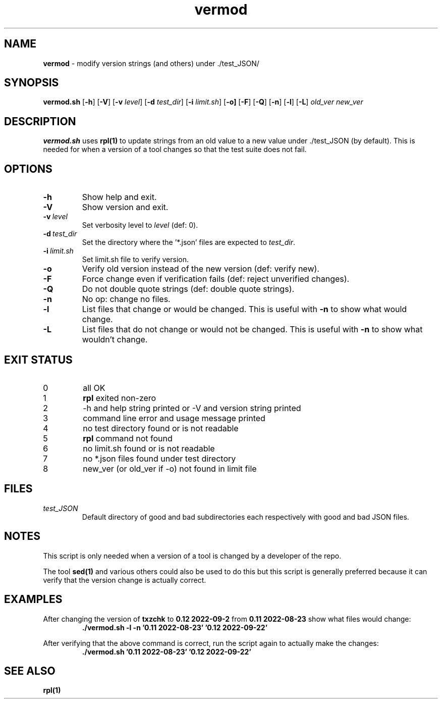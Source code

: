 .\" section 8 man page for vermod
.\"
.\" This man page was first written by Cody Boone Ferguson for the IOCCC
.\" in 2022.
.\"
.\" Humour impairment is not virtue nor is it a vice, it's just plain
.\" wrong: almost as wrong as JSON spec mis-features and C++ obfuscation! :-)
.\"
.\" "Share and Enjoy!"
.\"     --  Sirius Cybernetics Corporation Complaints Division, JSON spec department. :-)
.\"
.TH vermod 8 "25 January 2023" "vermod" "IOCCC tools"
.SH NAME
.B vermod
\- modify version strings (and others) under ./test_JSON/
.SH SYNOPSIS
.B vermod.sh
.RB [\| \-h \|]
.RB [\| \-V \|]
.RB [\| \-v
.IR level \|]
.RB [\| \-d
.IR test_dir \|]
.RB [\| \-i
.IR limit.sh \|]
.RB [\| \-o \| ]
.RB [\| \-F \|]
.RB [\| \-Q \|]
.RB [\| \-n \|]
.RB [\| \-l \|]
.RB [\| \-L \|]
.I old_ver
.I new_ver
.SH DESCRIPTION
\fBvermod.sh\fP uses \fBrpl(1)\fP to update strings from an old value to a new value under ./test_JSON (by default).
This is needed for when a version of a tool changes so that the test suite does not fail.
.SH OPTIONS
.TP
.B \-h
Show help and exit.
.TP
.B \-V
Show version and exit.
.TP
.BI \-v\  level
Set verbosity level to
.I level
(def: 0).
.TP
.BI \-d\  test_dir
Set the directory where the '*.json' files are expected to
.I test_dir\c
\&.
.TP
.BI \-i\   limit.sh
Set limit.sh file to verify version.
.TP
.B \-o
Verify old version instead of the new version (def: verify new).
.TP
.B \-F
Force change even if verification fails (def: reject unverified changes).
.TP
.B \-Q
Do not double quote strings (def: double quote strings).
.TP
.B \-n
No op: change no files.
.TP
.B \-l
List files that change or would be changed.
This is useful with
.B \-n
to show what would change.
.TP
.B \-L
List files that do not change or would not be changed.
This is useful with
.B \-n
to show what wouldn't change.
.SH EXIT STATUS
.TP
0
all OK
.TQ
1
\fBrpl\fP exited non\-zero
.TQ
2
\-h and help string printed or \-V and version string printed
.TQ
3
command line error and usage message printed
.TQ
4
no test directory found or is not readable
.TQ
5
\fBrpl\fP command not found
.TQ
6
no limit.sh found or is not readable
.TQ
7
no *.json files found under test directory
.TQ
8
new_ver (or old_ver if \-o) not found in limit file
.SH FILES
\fItest_JSON\fP
.RS
Default directory of good and bad subdirectories each respectively with good and bad JSON files.
.RE
.SH NOTES
.PP
This script is only needed when a version of a tool is changed by a developer of the repo.
.PP
The tool \fBsed(1)\fP and various others could also be used to do this but this script is generally preferred because it can verify that the version change is actually correct.
.SH EXAMPLES
.PP
.nf
After changing the version of \fBtxzchk\fP to \fB0.12 2022\-09\-2\fP from \fB0.11 2022\-08\-23\fP show what files would change:
.RS
\fB
 ./vermod.sh \-l \-n '0.11 2022\-08\-23' '0.12 2022\-09\-22'\fP
.RE
.PP
.nf
After verifying that the above command is correct, run the script again to actually make the changes:
.RS
\fB
 ./vermod.sh  '0.11 2022\-08\-23' '0.12 2022\-09\-22'\fP
.RE
.SH SEE ALSO
\fBrpl(1)\fP

